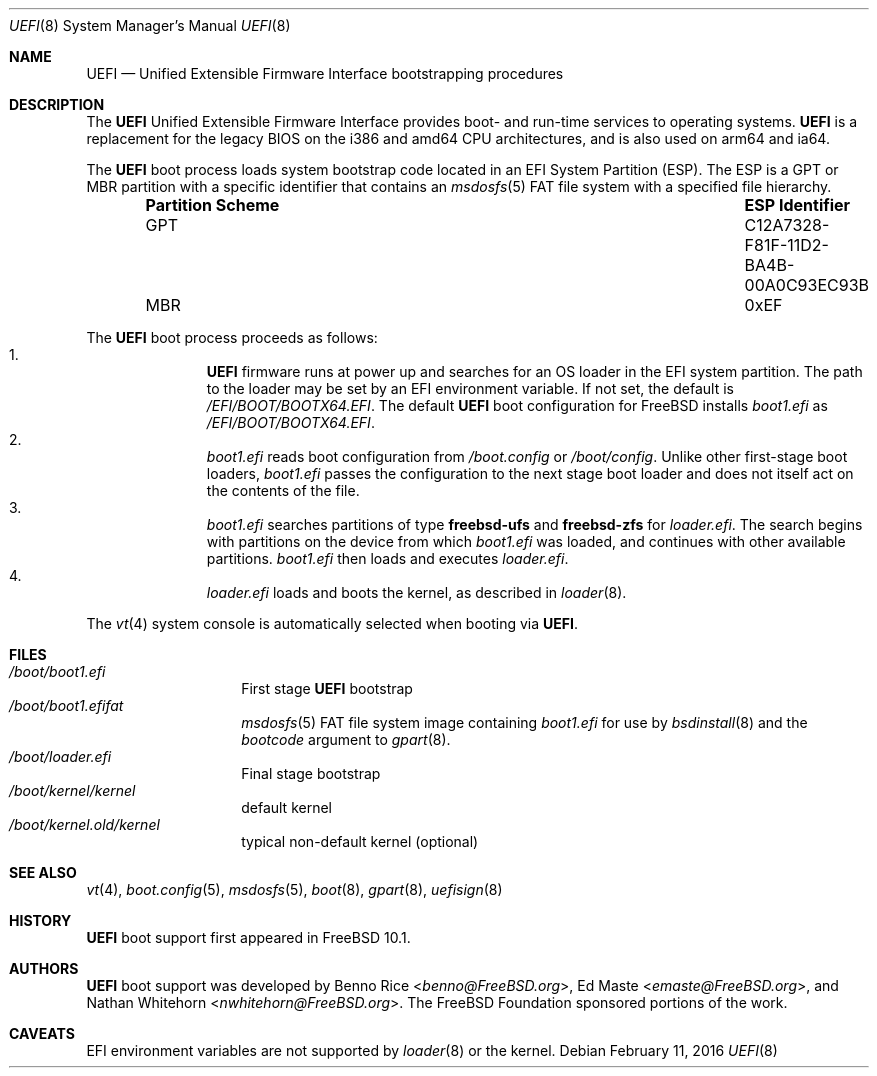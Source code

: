.\" Copyright (c) 2014 The FreeBSD Foundation
.\" All rights reserved.
.\"
.\" Redistribution and use in source and binary forms, with or without
.\" modification, are permitted provided that the following conditions
.\" are met:
.\" 1. Redistributions of source code must retain the above copyright
.\"    notice, this list of conditions and the following disclaimer.
.\" 2. Redistributions in binary form must reproduce the above copyright
.\"    notice, this list of conditions and the following disclaimer in the
.\"    documentation and/or other materials provided with the distribution.
.\"
.\" THIS SOFTWARE IS PROVIDED BY THE AUTHORS AND CONTRIBUTORS ``AS IS'' AND
.\" ANY EXPRESS OR IMPLIED WARRANTIES, INCLUDING, BUT NOT LIMITED TO, THE
.\" IMPLIED WARRANTIES OF MERCHANTABILITY AND FITNESS FOR A PARTICULAR PURPOSE
.\" ARE DISCLAIMED.  IN NO EVENT SHALL THE AUTHORS OR CONTRIBUTORS BE LIABLE
.\" FOR ANY DIRECT, INDIRECT, INCIDENTAL, SPECIAL, EXEMPLARY, OR CONSEQUENTIAL
.\" DAMAGES (INCLUDING, BUT NOT LIMITED TO, PROCUREMENT OF SUBSTITUTE GOODS
.\" OR SERVICES; LOSS OF USE, DATA, OR PROFITS; OR BUSINESS INTERRUPTION)
.\" HOWEVER CAUSED AND ON ANY THEORY OF LIABILITY, WHETHER IN CONTRACT, STRICT
.\" LIABILITY, OR TORT (INCLUDING NEGLIGENCE OR OTHERWISE) ARISING IN ANY WAY
.\" OUT OF THE USE OF THIS SOFTWARE, EVEN IF ADVISED OF THE POSSIBILITY OF
.\" SUCH DAMAGE.
.\"
.\" $FreeBSD$
.\"
.Dd February 11, 2016
.Dt UEFI 8
.Os
.Sh NAME
.Nm UEFI
.Nd Unified Extensible Firmware Interface bootstrapping procedures
.Sh DESCRIPTION
The
.Nm
Unified Extensible Firmware Interface provides boot- and run-time services
to operating systems.
.Nm
is a replacement for the legacy BIOS on the i386 and amd64 CPU architectures,
and is also used on arm64 and ia64.
.Pp
The
.Nm
boot process loads system bootstrap code located in an EFI System Partition
(ESP).
The ESP is a GPT or MBR partition with a specific identifier that contains an
.Xr msdosfs 5
FAT file system with a specified file hierarchy.
.Bl -column -offset indent ".Sy Partition Scheme" ".Sy ESP Identifier"
.It Sy "Partition Scheme" Ta Sy "ESP Identifier"
.It GPT Ta C12A7328-F81F-11D2-BA4B-00A0C93EC93B
.It MBR Ta 0xEF
.El
.Pp
The
.Nm
boot process proceeds as follows:
.Bl -enum -offset indent -compact
.It
.Nm
firmware runs at power up and searches for an OS loader in the EFI system
partition.
The path to the loader may be set by an EFI environment variable.
If not set, the default is
.Pa /EFI/BOOT/BOOTX64.EFI .
The default
.Nm
boot configuration for
.Fx
installs
.Pa boot1.efi
as
.Pa /EFI/BOOT/BOOTX64.EFI .
.It
.Pa boot1.efi
reads boot configuration from
.Pa /boot.config
or
.Pa /boot/config .
Unlike other first-stage boot loaders,
.Pa boot1.efi
passes the configuration to the next stage boot loader and does not
itself act on the contents of the file.
.It
.Pa boot1.efi
searches partitions of type
.Li freebsd-ufs
and
.Li freebsd-zfs
for
.Pa loader.efi .
The search begins with partitions on the device from which
.Pa boot1.efi
was loaded, and continues with other available partitions.
.Pa boot1.efi
then loads and executes
.Pa loader.efi .
.It
.Pa loader.efi
loads and boots the kernel, as described in
.Xr loader 8 .
.El
.Pp
The
.Xr vt 4
system console is automatically selected when booting via
.Nm .
.Sh FILES
.Bl -tag -width /boot/loader -compact
.It Pa /boot/boot1.efi
First stage
.Nm
bootstrap
.It Pa /boot/boot1.efifat
.Xr msdosfs 5
FAT file system image containing
.Pa boot1.efi
for use by
.Xr bsdinstall 8
and the
.Ar bootcode
argument to
.Xr gpart 8 .
.It Pa /boot/loader.efi
Final stage bootstrap
.It Pa /boot/kernel/kernel
default kernel
.It Pa /boot/kernel.old/kernel
typical non-default kernel (optional)
.El
.Sh SEE ALSO
.Xr vt 4 ,
.Xr boot.config 5 ,
.Xr msdosfs 5 ,
.Xr boot 8 ,
.Xr gpart 8 ,
.Xr uefisign 8
.Sh HISTORY
.Nm
boot support first appeared in
.Fx 10.1 .
.Sh AUTHORS
.An -nosplit
.Nm
boot support was developed by
.An Benno Rice Aq Mt benno@FreeBSD.org ,
.An \&Ed Maste Aq Mt emaste@FreeBSD.org ,
and
.An Nathan Whitehorn Aq Mt nwhitehorn@FreeBSD.org .
The
.Fx
Foundation sponsored portions of the work.
.Sh CAVEATS
EFI environment variables are not supported by
.Xr loader 8
or the kernel.
